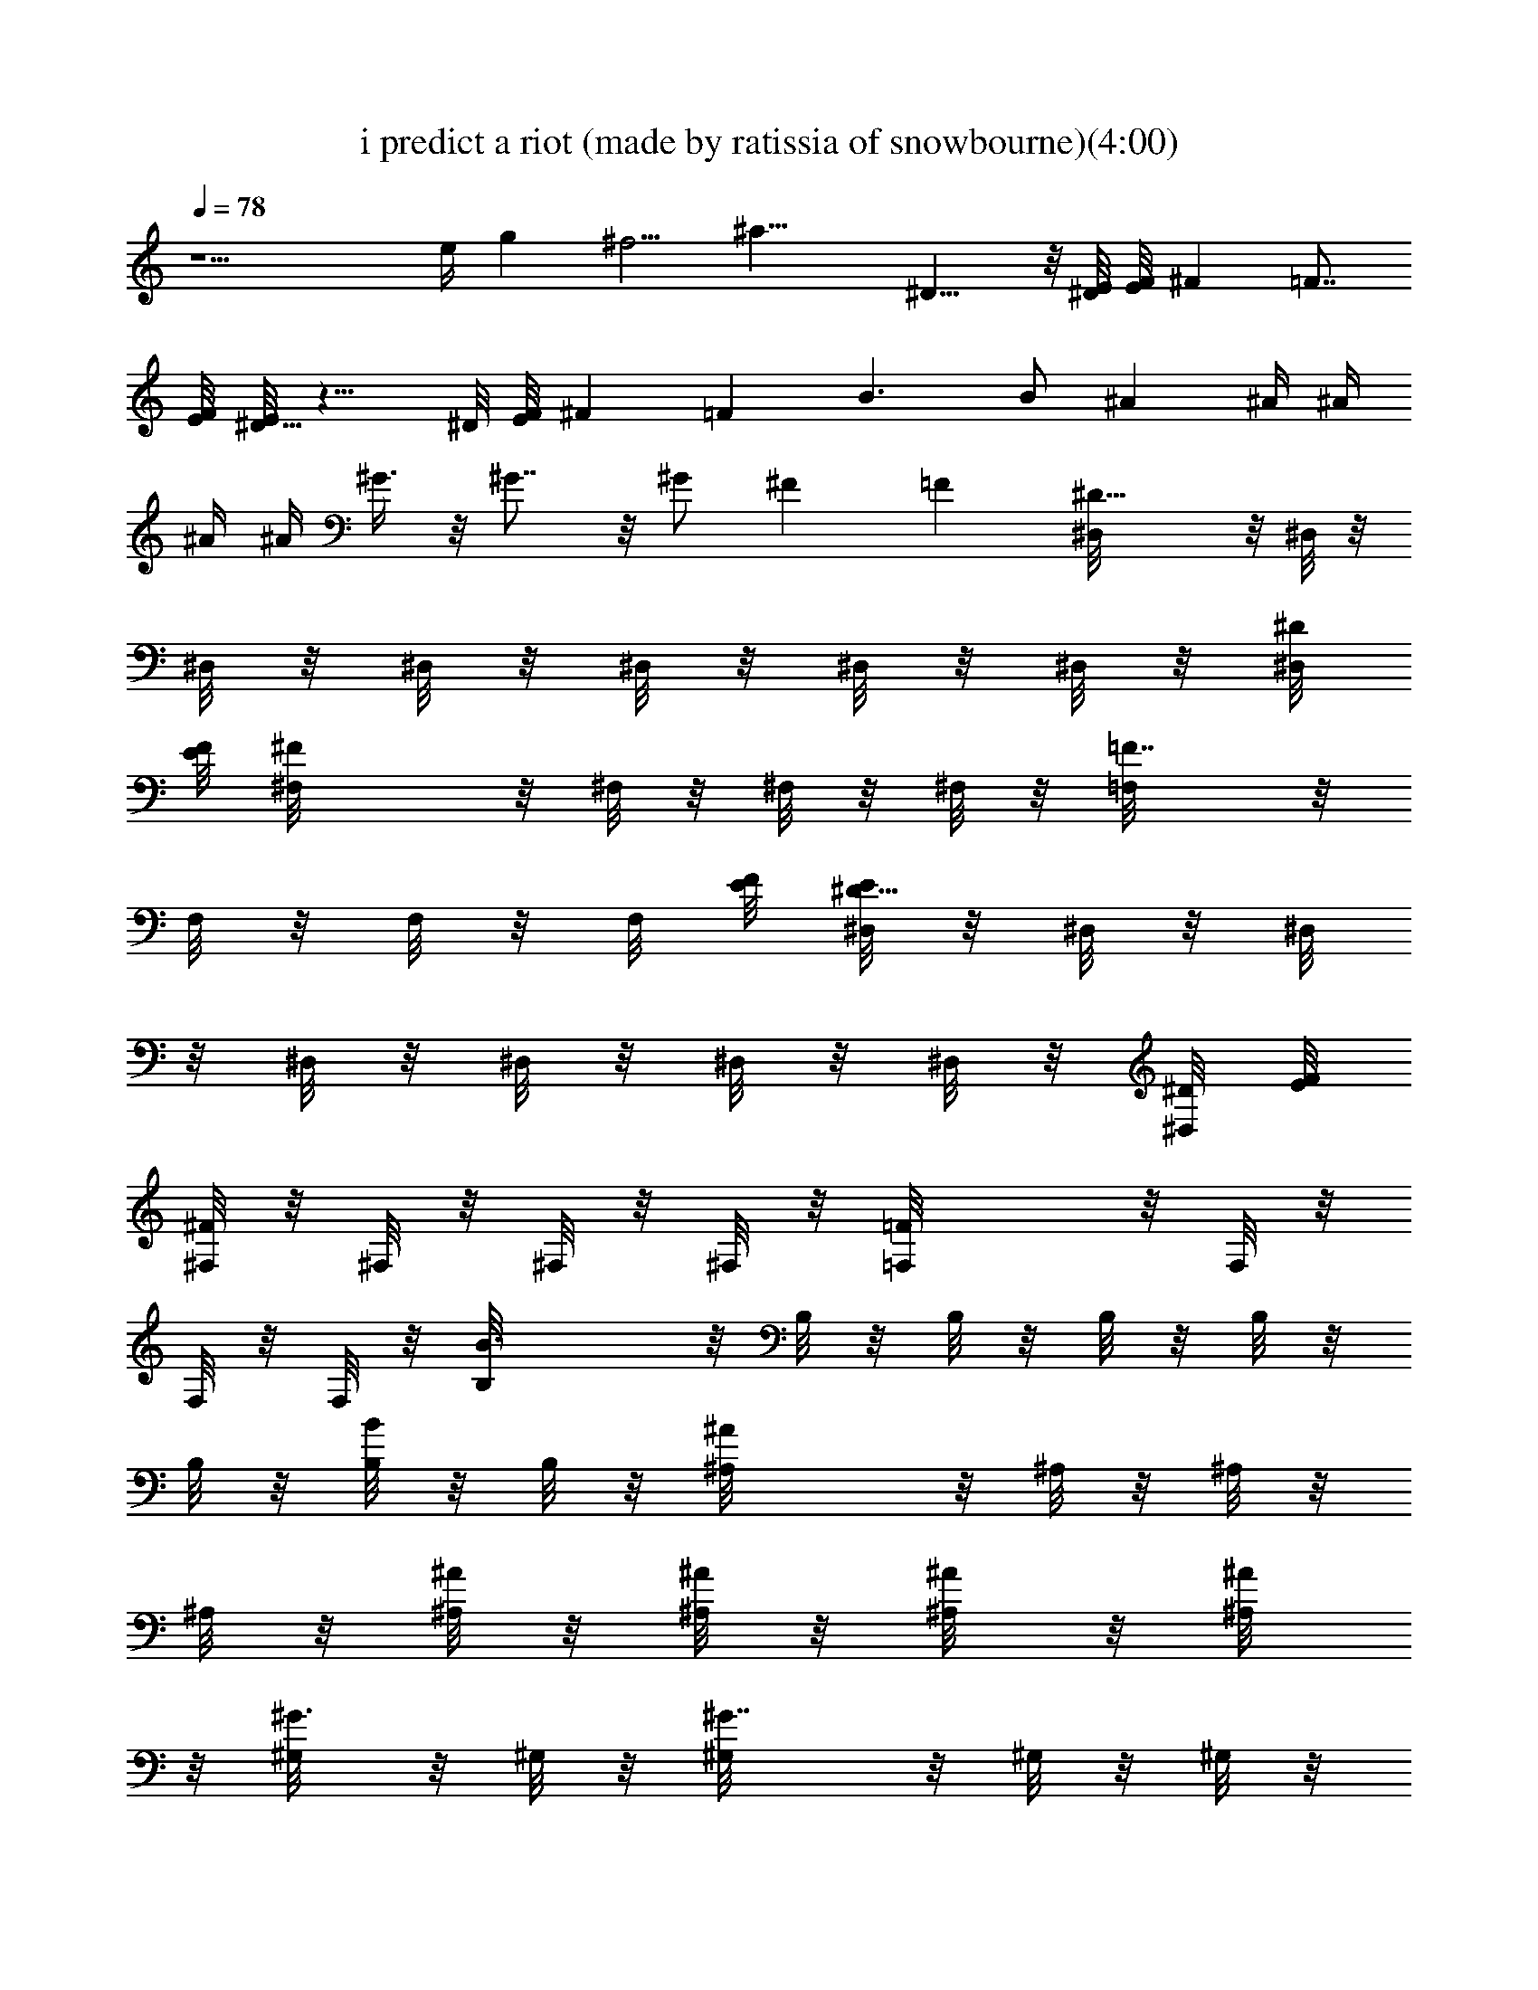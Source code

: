 X:1
T:i predict a riot (made by ratissia of snowbourne)(4:00)
Z:Transcribed by ratissia
%  Original file:i predict a riot (made by ratissia of snowbourne)(4:00)
%  Transpose:3
L:1/4
Q:78
K:C
z9/2 e/4 g ^f5/4 [^a23/8z] ^D13/8 z/8 [^D/8E/8] [E/8F/8] ^F =F7/8
[F/8E/8] [E/8^D13/8] z13/8 ^D/8 [E/8F/8] ^F =F B3/2 B/2 ^A ^A/4 ^A/4
^A/4 ^A/4 ^G3/8 z/8 ^G7/8 z/8 ^G/2 ^F =F [^D13/8^D,/8] z/8 ^D,/8 z/8
^D,/8 z/8 ^D,/8 z/8 ^D,/8 z/8 ^D,/8 z/8 ^D,/8 z/8 [^D/8^D,/8]
[E/8F/8] [^F^F,/8] z/8 ^F,/8 z/8 ^F,/8 z/8 ^F,/8 z/8 [=F7/8=F,/8] z/8
F,/8 z/8 F,/8 z/8 F,/8 [F/8E/8] [E/8^D13/8^D,/8] z/8 ^D,/8 z/8 ^D,/8
z/8 ^D,/8 z/8 ^D,/8 z/8 ^D,/8 z/8 ^D,/8 z/8 [^D/8^D,/8] [E/8F/8]
[^F,/8^F] z/8 ^F,/8 z/8 ^F,/8 z/8 ^F,/8 z/8 [=F=F,/8] z/8 F,/8 z/8
F,/8 z/8 F,/8 z/8 [B3/2B,/8] z/8 B,/8 z/8 B,/8 z/8 B,/8 z/8 B,/8 z/8
B,/8 z/8 [B,/8B/2] z/8 B,/8 z/8 [^A^A,/8] z/8 ^A,/8 z/8 ^A,/8 z/8
^A,/8 z/8 [^A,/8^A/4] z/8 [^A,/8^A/4] z/8 [^A/4^A,/8] z/8 [^A/4^A,/8]
z/8 [^G3/8^G,/8] z/8 ^G,/8 z/8 [^G7/8^G,/8] z/8 ^G,/8 z/8 ^G,/8 z/8
^G,/8 z/8 [^G/2^G,/8] z/8 ^G,/8 z/8 [^F,/8^F] z/8 ^F,/8 z/8 ^F,/8 z/8
^F,/8 z/8 [=F,/8=F] z/8 F,/8 z/8 F,/8 z/8 F,/8 z/8
[^d9/4^D31/8^D,/8^A2] z/8 ^D,/8 z/8 ^D,/8 z/8 ^D,/8 z/8 ^D,/8 z/8
^D,/8 z/8 ^D,/8 z/8 ^D,/8 z/8 [^A15/8^D,/8] z/8 [^d/4^D,/8] z/8
[^D,/8^d/4] z/8 [^D,/8^d3/4] z/8 ^D,/8 z/8 [^c/8^D,/8] z/8
[^D,/8^d3/8] z/8 ^D,/8 z/8 [^c2^C2^F,/8^F2] z/8 ^F,/8 z/8 ^F,/8 z/8
^F,/8 z/8 [^A5/8^F,/8] z/8 ^F,/8 z/8 ^F,/8 z/8 [^F,/8^A/4] z/8
[^d/4^G,/8^G2^D2] z/8 [^d/4^G,/8] z/8 [^G,/8^d/4] z/8 [^G,/8^d3/4]
z/8 ^G,/8 z/8 [^c/4^G,/8] z/8 [^d/2^G,/8] z/8 ^G,/8 z/8
[^f7/8^D31/8^D,/8^A7/4^d] z/8 ^D,/8 z/8 ^D,/8 z/8 ^D,/8 z/8
[^d5/4^D,/8] z/8 ^D,/8 z/8 ^D,/8 z/8 [^D,/8^A17/8] z/8 [^c/8^D,/8]
z/8 [^d/2^D,/8] z/8 [^D,/8^c/8] z/8 [^D,/8^d/2] z/8 ^D,/8 z/8
[^d/4^D,/8] z/8 [^D,/8^d3/8] z/8 ^D,/8 z/8 [^C2^c2^F,/8^F2] z/8 ^F,/8
z/8 ^F,/8 z/8 ^F,/8 z/8 [^F,/8^A/2] z/8 ^F,/8 z/8 ^F,/8 z/8
[^F,/8^d/8] z/8 [^d/4^G,/8^G2^D2] z/8 [^d/4^G,/8] z/8 [^G,/8^d3/4]
z/8 [^G,/8^f3/8] z/8 ^G,/8 z/8 [^d/4^G,/8] z/8 [^G,/8^d/2] z/8 ^G,/8
z/8 [^f^D31/8^D,/8^A7/4^d] z/8 ^D,/8 z/8 ^D,/8 z/8 ^D,/8 z/8
[^d5/4^D,/8] z/8 ^D,/8 z/8 ^D,/8 z/8 [^D,/8^A/4] z/8 [^A15/8^D,/8]
z/8 [^d/4^D,/8] z/8 [^D,/8^d/4] z/8 [^D,/8^d3/4] z/8 ^D,/8 z/8
[^c/8^D,/8] z/8 [^D,/8^d3/8] z/8 ^D,/8 z/8 [^c2^C2^F,/8^F2] z/8 ^F,/8
z/8 ^F,/8 z/8 ^F,/8 z/8 [^F,/8^A3/8] z/8 ^F,/8 z/8 ^F,/8 z/8
[^d/4^F,/8] z/8 [^c/8^G,/8^G2^d/4^D2] z/8 [^d/4^G,/8] z/8
[^d3/4^G,/8] z/8 [=f3/8^G,/8] z/8 ^G,/8 z/8 [^d/4^G,/8] z/8
[^d/2^G,/8] z/8 [^G,/8f/4] z/8 [^D31/8^f7/8^D,/8^d^A15/8] z/8 ^D,/8
z/8 ^D,/8 z/8 ^D,/8 z/8 [^d5/4^D,/8] z/8 ^D,/8 z/8 ^D,/8 z/8 ^D,/8
^A/8 [^A15/8^D,/8] z/8 [^d/4^D,/8] z/8 [^D,/8^d/4] z/8 [^D,/8^d3/4]
z/8 ^D,/8 z/8 [^c/4^D,/8] z/8 [^D,/8^d3/8] z/8 ^D,/8 z/8
[^C2^c2^F,/8^F2] z/8 ^F,/8 z/8 ^F,/8 z/8 ^F,/8 z/8 [^F,/8^A3/8] z/8
^F,/8 z/8 ^F,/8 z/8 [^F,/8^d/8] z/8 [^d/4^G,/8^G2^D2] z/8 [^d/4^G,/8]
z/8 [^G,/8^d3/4] z/8 [^G,/8^f3/8] z/8 ^G,/8 z/8 [^d/4^G,/8] z/8
[^G,/8^d/2] z/8 ^G,/8 z/8 [^f3/2^d5/4^D3/2^A15/8] z/4 [^d/4^D/2^a/2]
z/4 [=D3/2=f7/4=d11/8^A15/8] z/8 [D/2d/4] z/4 [^C3/2^c5/4^G15/8z/2]
f/8 z/8 f/8 z/8 f/4 ^f/4 [=f3/8^c/4^C/2] z/4 [^d/2^G,3/2^G9/8^D2] z/2
^d/2 [^G,/2f3/8^G/4] z/4 [^D3/2^f3/2^d5/4^A15/8] z/4 [^D/2^d/4^a/2]
z/4 [=D3/2=f7/4=d11/8^A15/8] z/8 [D/2d/4] z/4 [^C3/2^c5/4^G15/8z/2]
f/8 z/8 f/8 z/8 f/4 ^f/4 [=f3/8^C/2^c/4] z/4 [^d29/8^G,3/4^G5/8^D3/4]
z/8 [^G/8^G,/8^D/8] z/8 [^G,5/8^G/2^D5/8] z/4 [^G,3/8^G3/8^D3/8] z/8
[^G,3/8^G/4^D3/8] z/4 [^G,/8^G/8^D/8] z/8 [^G,7/8^G7/8^D7/8] z/8
[B,/2^f/4^d5/8B/2^F5/8] ^f/4 [^f/8B/4] z/8 [^F/8^d/8^f/8B/8B,/8] z/8
[^F/2^d/2B,/2^f/4b/4B/2] [^f/4b/4] [b3/8z/4] [^d3/8B3/8^F3/8^f/8B,/4]
z3/8 [^F3/8^f/4B,3/8^d3/8B3/8] ^f/4 [e/4B/2E/2^g/2B,/2] e/4
[B/4E/4e/4^g/4B,/4] [^g/4B/4e/4E/4B,/4] [B/4E/4^g/4e/4B,/4]
[B,/2^d5/8^F5/8^g/4B/2^f/4] ^f/4 B/4 [^F/8^d/8^f/8B/8B,/8] z/8
[^f/2^F/2^d/2B,/2b/4B/2] b/4 [b3/8z/4] [B,/4^F3/8B3/8^f/8^d3/8] z3/8
[B,/4^F3/8^f/4^d3/8B3/8] z/4 [^D/2^F/4^f/2B,/4^d/4B/2] [B,/4^F/4^d/4]
[^f/4E/4^F/4B/4B,/4^d/4] [^d/4B,/4^F/4B/4^f/4] [B,/4^F/4^d/4^f/4B/4]
[^F5/8B,/2^f/4^d5/8B/2] ^f/4 [^f/8B/4] z/8 [^d/8^F/8^f/8B,/8B/8] z/8
[^d/2^f/4^F/2b/4B/2B,/2] [^f/4b/4] [b3/8z/4] [^F3/8^d3/8B3/8^f/8B,/4]
z3/8 [^d3/8B,3/8^f/4^F3/8B3/8] ^f/4 [^g/2e/4B/2E/2B,/2] e/4
[B/4e/4E/4^g/4B,/4] [B/4^g/4e/4E/4B,/4] [^g/4B/4e/4E/4B,/4]
[^g/4e/4B,/2^F5/8^d/4B/2] [^f/4^d3/8] B/4 [^d/8B,/8^F/8^f/8B/8] z/8
[B,/2^F/2^f/2b/4B/2^d/2] b/4 [b3/8z/4] [^F3/8B,/4B3/8^f/8^d3/8] z3/8
[B,/4^f/4^F3/8B3/8^d3/8] z/4 [^D/2B,/4^F/4^d/4^f/2B/2] [B,/4^F/4^d/4]
[^f/4B,/4E/4B/4^F/4^d/4] [^d/4^F/4B,/4B/4^f/4] [^F/4^d/4B,/4^f/4B/4]
[^d9/4^D31/8^A2^D,/8] z/8 ^D,/8 z/8 ^D,/8 z/8 ^D,/8 z/8 ^D,/8 z/8
^D,/8 z/8 ^D,/8 z/8 ^D,/8 z/8 [^A15/8^D,/8] z/8 [^d/4^D,/8] z/8
[^D,/8^d/4] z/8 [^D,/8^d3/4] z/8 ^D,/8 z/8 [^c/8^D,/8] z/8
[^D,/8^d3/8] z/8 ^D,/8 z/8 [^C2^F15/8^c15/8^F,/8] z/8 ^F,/8 z/8 ^F,/8
z/8 ^F,/8 z/8 [^A5/8^F,/8] z/8 ^F,/8 z/8 ^F,/8 z/8 [^F,/8^A/4] z/8
[^d/4^G2^D15/8^G,/8] z/8 [^d/4^G,/8] z/8 [^G,/8^d/4] z/8 [^G,/8^d3/4]
z/8 ^G,/8 z/8 [^c/4^G,/8] z/8 [^d3/8^G,/8] z/8 ^G,/8 z/8
[^D31/8^f7/8^d^A7/4^D,/8] z/8 ^D,/8 z/8 ^D,/8 z/8 ^D,/8 z/8
[^d5/4^D,/8] z/8 ^D,/8 z/8 ^D,/8 z/8 [^D,/8^A17/8] z/8 [^c/8^D,/8]
z/8 [^d/2^D,/8] z/8 [^D,/8^c/8] z/8 [^D,/8^d/2] z/8 ^D,/8 z/8
[^d/4^D,/8] z/8 [^D,/8^d3/8] z/8 ^D,/8 z/8 [^c15/8^C2^F15/8^F,/8] z/8
^F,/8 z/8 ^F,/8 z/8 ^F,/8 z/8 [^F,/8^A/2] z/8 ^F,/8 z/8 ^F,/8 z/8
[^F,/8^d/8] z/8 [^d/4^G2^D15/8^G,/8] z/8 [^d/4^G,/8] z/8 [^G,/8^d3/4]
z/8 [^G,/8^f3/8] z/8 ^G,/8 z/8 [^d/4^G,/8] z/8 [^G,/8^d3/8] z/8 ^G,/8
z/8 [^D31/8^d/2^f/2^A2^D,/8] z/8 ^D,/8 z/8 [^D,/8^f/4^d/4] z/8
[^D,/8^f/4^d/4] z/8 [^d/2^D,/8] z/8 ^D,/8 z/8 [^D,/8^f/8^d/4] z/8
[^D,/8^f/8^d/2] z/8 [^A15/8^D,/8] z/8 [^d/4^D,/8] z/8 [^D,/8^d/4^f/8]
z/8 [^D,/8^d3/4^f/8] z/8 ^D,/8 z/8 [^c/8^D,/8] z/8 [^D,/8^d/4^f/8]
z/8 [^D,/8^d/8^f/8] z/8 [^C2^c15/8^F15/8^F,/8] z/8 ^F,/8 z/8
[^F,/8^d/8^f/8] z/8 [^F,/8^d/8^f/8] z/8 [^F,/8^A3/8] z/8 ^F,/8 z/8
[^F,/8^d/8^f/8] z/8 [^d/4^F,/8^f/8] z/8 [^c/8^G2^G,/8^d/4^D15/8] z/8
[^d/4^G,/8] z/8 [^d/4^G,/8^f/8] z/8 [=f3/8^f/8^d/2^G,/8] z/8 ^G,/8
z/8 [^d/4^G,/8] z/8 [^d/4^G,/8^f/8] z/8 [^G,/8=f/4^f/8^d/8] z/8
[^D31/8^d/2^f/2^D,/8^A15/8] z/8 ^D,/8 z/8 [^D,/8^f/4^d/4] z/8
[^D,/8^f/8^d/4] z/8 [^d/2^D,/8] z/8 ^D,/8 z/8 [^D,/8^f/8^d/4] z/8
[^D,/8^f/8^d/2] ^A/8 [^A15/8^D,/8] z/8 [^d/4^D,/8] z/8
[^D,/8^d/4^f/8] z/8 [^D,/8^d3/4^f/8] z/8 ^D,/8 z/8 [^c/4^D,/8] z/8
[^D,/8^d/4^f/8] z/8 [^D,/8^d/8^f/8] z/8 [^F15/8^c15/8^C2^F,/8] z/8
^F,/8 z/8 [^F,/8^d/8^f/8] z/8 [^F,/8^f/8^d/8] z/8 [^F,/8^A3/8] z/8
^F,/8 z/8 [^F,/8^f/8^d/8] z/8 [^F,/8^d/8^f/8] z/8
[^D15/8^d/4^G2^G,/8] z/8 [^d/4^G,/8] z/8 [^G,/8^d/4^f/8] z/8
[^d/2^f3/8^G,/8] z/8 ^G,/8 z/8 [^d/4^G,/8] z/8 [^G,/8^d/4^f/8] z/8
[^G,/8^d/8^f/8] z/8 [^D3/2^f3/2^A15/8^d5/4] z/4 [^d/4^D/2^a/2] z/4
[=f7/4^A15/8=d11/8=D3/2] z/8 [D/2d/4] z/4 [^G15/8^c5/4^C3/2z/2] f/8
z/8 f/8 z/8 f/4 ^f/4 [=f3/8^c/4^C/2] z/4 [^d/2^G,3/2^D15/8^G9/8] z/2
^d/2 [f3/8^G,/2^G/4] z/4 [^D3/2^f3/2^A15/8^d5/4] z/4 [^d/4^D/2^a/2]
z/4 [=D3/2=f7/4^A15/8=d11/8] z/8 [d/4D/2] z/4 [^G15/8^C3/2^c5/4z/2]
f/8 z/8 f/8 z/8 f/4 ^f/4 [=f3/8^C/2^c/4] z/4 [^d29/8^G5/8^G,5/8^D5/8]
z/8 [^G,/8^D/8^G/8] z/8 [^G,3/4^D/2^G/2] z/4 [^G/4^D/4^G,3/8] z/4
[^D/4^G,/4^G/4] z/4 [^G/8^G,/8^D/8] z/8 [^G7/8^D7/8^G,7/8] z/8
[^f/4^d5/8B/2^F5/8B,/2] ^f/4 [^f/8B/4] z/8 [^F/8^d/8B,/8^f/8B/8] z/8
[^F/2^d/2^f/4B,/2b/4B/2] [^f/4b/4] [b3/8z/4] [^F3/8B3/8^f/8B,/4^d3/8]
z3/8 [^F3/8^d3/8^f/4B,3/8B3/8] ^f/4 [E/2e/4B/2^g/2B,/2] e/4
[^g/4B/4e/4E/4B,/4] [E/4B/4^g/4e/4B,/4] [^g/4B/4e/4E/4B,/4]
[B,/2^g/4^F5/8B/2^f/4^d5/8] ^f/4 B/4 [^F/8^f/8B/8B,/8^d/8] z/8
[^d/2^F/2^f/2B,/2b/4B/2] b/4 [b3/8z/4] [^F3/8B3/8^f/8^d3/8B,/4] z3/8
[^d3/8^f/4^F3/8B,3/8B3/8] z/4 [^D/2^F/4^f/2^d/4B,/4B/2]
[^d/4B,/4^F/4] [^f/4B,/4^d/4E/4B/4^F/4] [^F/4B,/4^d/4B/4^f/4]
[B,/4^d/4^F/4^f/4B/4] [^d5/8B,/2^f/4B/2^F5/8] ^f/4 [^f/8B/4] z/8
[B,/8^F/8^f/8^d/8B/8] z/8 [^d/2^F/2^f/4B,/2b/4B/2] [^f/4b/4]
[b3/8z/4] [B,/4^F3/8B3/8^f/8^d3/8] z3/8 [^f/4B,3/8^d3/8^F3/8B3/8]
^f/4 [^g/2E/2B/2e/4B,/2] e/4 [^g/4B/4e/4E/4B,/4] [^g/4e/4B/4E/4B,/4]
[B/4^g/4e/4E/4B,/4] [B,/2^g/4e/4^d/4^F5/8B/2] [^f/4^d3/8] B/4
[^d/8^F/8B/8^f/8B,/8] z/8 [B,/2^d/2^f/2^F/2b/4B/2] b/4 [b3/8z/4]
[^d3/8^F3/8B3/8^f/8B,/4] z3/8 [B,/4^f/4^d3/8^F3/8B3/8] z/4
[^D/2^F/4^d/4^f/2B/2B,/4] [^d/4B,/4^F/4] [^f/4B,/4E/4^F/4B/4^d/4]
[^d/4^F/4B,/4^f/4B/4] [B,/4^d/4^F/4^f/4B/4] [=c11/8=f11/8=F11/8=a/8]
z/8 a/8 z/8 a/8 z/8 a/8 z/8 a3/8 z/8 [f3/8a/4F3/8c3/8] z/4
[^A11/8=g7/8^D11/8^d11/8] z3/8 g/8 z/8 [g/4^A3/8^D/2^d3/8] z/4
[^C11/8f/8^G5/4^c11/8] z/8 f/8 z/8 f/8 z/8 f/8 z/8 f/4 z/4
[^G/8^c/4^g3/8^C/4] z/8 c'/4 [B7/4B,13/8^d31/4^f61/8^F13/8b31/8] z/8
[B,/4^F/4B/2] B,/8 z/8 [B,/2^F5/4B7/4] [B,9/8z/4] E/2 ^F/2
[B,/4B7/4^F13/8] B,/2 B,7/8 z/8 [B,/4B/2^F/4] z/4 [^F3/2B3/2B,3/2]
z/4 [^D/4^A/4^d/4^a/4] [^D/4^A/4^d/4^a/4] [^D/4^d/4^A/4^a/4]
[^D/4^A/4^d/4^a/4] [^D/4^A/4^d/4^a/4] [^D/4^a/4^d/4^A/4]
[^D/4^a/4^A/4^d/4] [^D/4^A/4^d/4^a/4] [^F/4^c/4^f/4^C/4]
[^F/4^f/4^C/4^c/4] [^F/4^C/4^f/4^c/4] [^F/4^c/4^C/4^f/4]
[=f/4=F/4=C/4=c/4] [F/4f/4c/4C/4] [F/4C/4c/4f/4] [F/4C/4c/4f/4]
[^A/4^D/4^d/4^a/4] [^D/4^d/4^A/4^a/4] [^D/4^a/4^A/4^d/4]
[^D/4^A/4^d/4^a/4] [^D/4^a/4^A/4^d/4] [^D/4^a/4^A/4^d/4]
[^D/4^A/4^d/4^a/4] [^D/4^d/4^a/4^A/4] [^f/4^F/4^c/4^C/4]
[^F/4^f/4^C/4^c/4] [^F/4^f/4^c/4^C/4] [^F/4^f/4^C/4^c/4]
[=c/4=F/4=f/4=C/4] [F/4C/4f/4c/4] [F/4C/4c/4f/4] [F/4c/4f/4C/4]
[B/4b2^f/4B,/4^F/4] [B/4^F/4B,/4^f/4] [B/4^F/4B,/4^f/4]
[B/4^F/4^f/4B,/4] [B/4^f/4B,/4^F/4] [B/4^F/4^f/4B,/4]
[B/4^F/4B,/4^f/4] [B/4^f/4^F/4B,/4] [^A/4=f/4^a2=F/4^A,/4]
[^A/4^A,/4F/4f/4] [^A/4^A,/4f/4F/4] [^A/4f/4F/4^A,/4]
[^A/4f/4^A,/4F/4] [^A/4f/4F/4^A,/4] [^A/4^A,/4F/4f/4]
[^A/4^A,/4F/4f/4] [^g2^G/4^G,/4^D/4^d/4] [^G/4^d/4^G,/4^D/4]
[^G/4^d/4^D/4^G,/4] [^G/4^D/4^d/4^G,/4] [^G/4^G,/4^D/4^d/4]
[^G/4^G,/4^d/4^D/4] [^G/4^D/4^d/4^G,/4] [^G/4^G,/4^d/4^D/4]
[^c/4^f/4^F/4^C/4] [^F/4^c/4^f/4^C/4] [^F/4^C/4^f/4^c/4]
[^F/4^C/4^f/4^c/4] [=f/4=F/4=c/4=C/4] [F/4f/4C/4c/4] [F/4f/4c/4C/4]
[F/4f/4C/4c/4] [^D/4^d/4^a/4^A/4] [^D/4^A/4^d/4^a/4]
[^D/4^d/4^A/4^a/4] [^D/4^d/4^A/4^a/4] [^D/4^d/4^a/4^A/4]
[^D/4^a/4^A/4^d/4] [^D/4^a/4^A/4^d/4] [^D/4^A/4^a/4^d/4]
[^c/4^f/4^F/4^C/4] [^F/4^C/4^f/4^c/4] [^F/4^C/4^f/4^c/4]
[^F/4^C/4^f/4^c/4] [=f/4=c/4=F/4c'=C/4] [F/4f/4c/4C/4] [F/4C/4c/4f/4]
[F/4f/4c/4C/4] [^A/4^d/4^a/4^D/4] [^D/4^a/4^A/4^d/4]
[^D/4^d/4^a/4^A/4] [^D/4^a/4^A/4^d/4] [^D/4^a/4^A/4^d/4]
[^D/4^A/4^d/4^a/4] [^D/4^d/4^A/4^a/4] [^D/4^A/4^d/4^a/4]
[^c/4^f/4^F/4^C/4] [^F/4^f/4^C/4^c/4] [^F/4^f/4^C/4^c/4]
[^F/4^C/4^c/4^f/4] [=c/4=f/4=F/4c'=C/4] [F/4c/4f/4C/4] [F/4C/4c/4f/4]
[F/4f/4C/4c/4] [b2B/4^d2^f/4^F/4B,/4] [B/4B,/4^F/4^f/4]
[B/4^f/4^F/4B,/4] [B/4^f/4^F/4B,/4] [B/4^F/4B,/4^f/4]
[B/4^F/4B,/4^f/4] [B/4^f/4B,/4^F/4] [B/4B,/4^f/4^F/4]
[^a^f^A/4=f/4=F/4^A,/4] [^A/4f/4F/4^A,/4] [^A/4F/4f/4^A,/4]
[^A/4F/4^A,/4f/4] [^a^A/4f/4^A,/4F/4] [^A/4F/4f/4^A,/4]
[^A/4F/4^A,/4f/4] [^A/4f/4F/4^A,/4] [^G/4^d/4^g2^G,/4^D/4]
[^G/4^d/4^D/4^G,/4] [^G/4^D/4^G,/4^d/4] [^G/4^G,/4^D/4^d/4]
[^G/4^d/4^G,/4^D/4] [^G/4^d/4^D/4^G,/4] [^G/4^d/4^G,/4^D/4]
[^G/4^D/4^d/4^G,/4] [^f/4^c/4^F/4^C/4] [^F/4^c/4^f/4^C/4]
[^F/4^c/4^C/4^f/4] [^F/4^f/4^c/4^C/4] [=f/4c'=F/4=c/4=C/4]
[F/4f/4c/4C/4] [F/4C/4c/4f/4] [F/4c/4C/4f/4] [^a27/8^d2^A2^D27/8]
[^A11/8^f3/4^d/4] ^d/4 ^d/4 ^d/2 ^c/8 z/8 [^f/4^d3/8] z/4 [^c^f7/8]
z/8 [^A5/8z/2] [^c/4^f/4] ^A/4 [^d/4^g3/4] ^d/4 ^d/4 ^d/4 z/4 ^c/4
[^g/4^d/4] z/4 [^f13/8^d] ^d5/8 z3/8 [^c/8^d/4^f3/4] z/8 [^d/2z/4]
^c/8 z/8 ^d/4 z/4 ^d/8 z/8 [^f/4^d3/8] z/4 [^c7/8^f7/8] z/8 ^A/2
[^c/4^f/4] ^d/8 z/8 [^d/4^g3/4] ^d/4 ^d/4 ^f3/8 z/8 ^d/8 z/8
[^g/4^d/4] z/4 [^A15/8^D3/2^f3/2^d/2] ^d/2 ^d/2 [^a/2^d/2^D/2]
[=d/2=f7/4=D3/2^A15/8] d/2 d/2 [d/4D/2] z/4 [^G15/8^c/4^C3/2] z/4
[^c/4f/8] z/8 f/8 z/8 [^c/4f/4] ^f/4 [=f3/8^c/4^C/2] z/4
[^d/2^G,3/2c'/4^D15/8] z/4 c'/4 z/4 [^d/2c'/4] z/4 [f3/8c'/4^G,/2]
z/4 [^D3/2^f3/2^d/2^A15/8] ^d/2 ^d/2 [^a/2^d/2^D/2]
[=d/2=D3/2^A15/8=f7/4] d/2 d/2 [d/4D/2] z/4 [^G15/8^c/4^C3/2] z/4
[f/8^c/4] z/8 f/8 z/8 [f/4^c/4] ^f/4 [=f3/8^c/8^C/2] z3/8
[^d29/8c'/4^G5/8^D5/8^G,5/8] z/4 c'/8 z/8 [^G,/8^G/8^D/8] z/8
[^G,3/4^G/2^D/2c'/2] z/4 [^G/4^D/4^G,3/8c'/4] z/4 [^G,/4c'/4^D/4^G/4]
z/4 [^G,/8^D/8c'/8] z/4 [^D7/8^G7/8^G,7/8c'3/8] z/8 c'/4 z/4
[^d15/4c'/4^G,5/8^G5/8^D5/8] z/4 c'/4 [^D/8^G/8^G,/8] z/8
[^G/2^G,3/4^D/2c'5/8] z/4 [^G,3/8^G/4^D3/8c'/4] z/4
[c'/4^D/4^G/4^G,/4] z/4 [^D/8^G,/8c'/8] z/4 [^G7/8^G,7/8c'3/8^D7/8]
z/8 c'3/8 z/8 [^a15/4c'/4^D5/8^G,5/8^G5/8] z/4 c'/4 [^G/8^G,/8^D/8]
z/8 [^G/2^D/2^G,3/4c'5/8] z/4 [^G/4^G,3/8^D3/8c'/4] z/4
[c'/4^D/4^G/4^G,/4] z/4 [^D/8^G,/8c'/8] z/4 [^G7/8^D7/8^G,7/8c'3/8]
z/8 c'3/8 z/8 [^d15/4c'/4^G,5/8^G5/8^D5/8] z/4 c'/4 [^G,/8^G/8^D/8]
z/8 [^G,3/4^G/2^D/2c'5/8] z/4 [^D/4^G,3/8^G/4c'/4] z/4
[c'/4^D/4^G/4^G,/4] z/4 [^D/8c'/8^G,/8] z/4 [^G7/8^D7/8^G,7/8c'3/8]
z/8 c'3/8 z/8 [B,/2^d5/8^F5/8^f/4B/2] ^f/4 [^f/8B/4] z/8
[^F/8B,/8^f/8B/8^d/8] z/8 [^F/2^f/4B,/2^d/2b/4B/2] [^f/4b/4]
[b3/8z/4] [B,/4^F3/8B3/8^f/4^d3/8] z/4 [^d3/8^F3/8^f/4B,3/8B3/8] ^f/4
[e/4B/2E/2^g/2B,/2] e/4 [e/4B/4E/4^g/4B,/4] [^g/4B/4E/4e/4B,/4]
[^g/4E/4e/4B/4B,/4] [^d5/8^g/4^F5/8B/2^f/4B,/2] ^f/4 B/4
[^F/8^d/8B,/8B/8^f/8] z/8 [^F/2B,/2^f/2^d/2b/4B/2] b/4 [b3/8z/4]
[^f/4B3/8^F3/8^d3/8B,/4] z/4 [B,3/8^f/4^d3/8^F3/8B3/8] z/4
[^D/2B,/4^f/2^F/4^d/4B/2] [B,/4^d/4^F/4] [^f/4E/4^F/4B/4B,/4^d/4]
[B,/4^F/4^d/4B/4^f/4] [^F/4B,/4^d/4^f/4B/4] [^F5/8^d5/8^f/4B,/2B/2]
^f/4 [^f/8B/4] z/8 [^d/8^f/8^F/8B,/8B/8] z/8 [B,/2^F/2^f/4^d/2b/4B/2]
[^f/4b/4] [b3/8z/4] [B,/4^d3/8^F3/8B3/8^f/4] z/4
[^F3/8B,3/8^d3/8^f/4B3/8] ^f/4 [^g/2B/2E/2e/4B,/2] e/4
[^g/4B/4e/4E/4B,/4] [E/4B/4^g/4e/4B,/4] [B/4^g/4e/4E/4B,/4]
[B,/2^d/4^g/4e/4^F5/8^f/4] [^f/4^d3/8] B/4 [^F/8^d/8B,/8^f/8B/8] z/8
[B,/2^f/2^F/2^d/2b/4B/2] b/4 [b3/8z/4] [B3/8^f/4^F3/8^d3/8B,/4] z/4
[^F3/8^f/4^d3/8B3/8B,3/8] z/4 [^D/2^F/4^f/2B,/4^d/4B/2]
[^F/4B,/4^d/4] [^f/4E/4^F/4B/4B,/4^d/4] [^d/4B,/4^F/4^f/4B/4]
[B,/4^F/4^d/4^f/4B/4] [=c11/8=F11/8=a/8=f11/8c'11/8] z/8 a/8 z/8 a/8
z/8 a/8 z/8 a3/8 z/8 [c/2F/2a/4c'/2f/2] z/4
[^a11/8=g7/8^d11/8^A11/8^D11/8] z3/8 g/8 z/8 [^D/2^A/2g/4^d/2^a/2]
z/4 [^G11/8f/8^c11/8^C11/8^g11/8] z/8 f/8 z/8 f/8 z/8 f/8 z/8 f/4 z/8
^g/8 [^C/2^G/2^c/2^g/2z/4] c'/4 [B5/8B,3/4^d/2^f/2b3/4^F5/8] z/4
[^g3/8E/2B/2B,5/4e/2b/2] z/8 [^g/8b/4B/4e/4E/4] z/8
[^g/8e/4E/4B/4b/4] z/8 [^g/8e/4b/4B/4E/4] z/8
[^d5/8^g/4^F5/8B,/2^f/4B/2] ^f/4 B/4 [B,/8^F/8^d/8B/8^f/8] z/8
[^f/2^F/2B,/2b/4B/2^d/2] b/4 [b3/8z/4] [^d/4B,/4^F/4B/4^f/4]
[^f/2^F/2B/2B,/2^d3/8] z/8 ^f/4 [B/2^g/2e/4E/2B,/2] e/4
[E/4B/4e/4^g/4B,/4] [^g/4E/4B/4e/4B,/4] [B/4e/4E/4^g/4B,/4]
[^g/4^d5/8B,/2^F5/8B/2^f/4] ^f/4 B/4 [^F/8B,/8^d/8^f/8B/8] z/8
[^d/2^f/2^F/2B,/2b/4B/2] b/4 [b3/8z/4] [^F/4B/4^f/4^d/4B,/4]
[^f/2B/2^F/2B,/2^d3/8] z3/8 [^D/2E/2B/2e/2^g/2B,/2]
[^g/4B/4E/4e/4B,/4] [^g/4E/4^F/4e/4B/4B,/4] [E/4B/4e/4^g/4B,/4]
[B,/2^g/4^d5/8^f/4^F5/8B/2] ^f/4 B/4 [^F/8B,/8^d/8^f/8B/8] z/8
[^d/2B,/2^f/2^F/2b/4B/2] b/4 [b3/8z/4] [^d/4^F/4^f/4B/4B,/4]
[^f/2B/2^F/2^d3/8B,/2] z/8 ^f/4 [B/2e/4E/2^g/2B,/2] e/4
[^g/4E/4e/4B/4B,/4] [^g/4B/4e/4E/4B,/4] [E/4^g/4B/4e/4B,/4]
[^d/4^g/4e/4B,/2^f/4^F5/8] [^f/4^d3/8] B/4 [B,/8^d/8^F/8^f/8B/8] z/8
[^F/2^f/2^d/2b/4B/2B,/2] b/4 [b3/8z/4] [B,/4^F3/8^f/4B3/8^d3/8] z/4
[^f/4^d3/8^F3/8B3/8B,3/8] z/4 [E/2^D/2e/2B/2^g/2B,/2]
[^g/4B/4E/4e/4B,/4] [B/4^g/4E/4^F/4e/4B,/4] [^g/4E/4e/4B/4B,/4]
[B,8B8^f8^F8] [B/2B,/2^F/2^f/2] 
